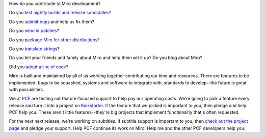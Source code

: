 .. title: Support subtitles in Miro work
.. slug: subtitle_kickstarter
.. date: 2009-09-07 10:03:23
.. tags: miro, work

How do you contribute to Miro development?

Do you
`test <https://develop.participatoryculture.org/trac/democracy/wiki/TestingDtv>`__
`nightly builds and release
candidates <http://participatoryculture.org/nightlies/>`__?

Do you `submit bugs <http://bugzilla.pculture.org/>`__ and help us fix
them?

Do you `send in
patches <https://develop.participatoryculture.org/trac/democracy/>`__?

Do you `package Miro for other
distributions <https://develop.participatoryculture.org/trac/democracy/wiki/PackagingResources>`__?

Do you `translate
strings <https://translations.launchpad.net/democracy>`__?

Do you tell your friends and family about Miro and help them set it up?
Do you blog about Miro?

Did you `adopt a line of code <https://getmiro.com/adopt/>`__?

Miro is built and maintained by all of us working together contributing
our time and resources. There are features to be implemented, bugs to be
squashed, systems and software to integrate with, standards to
develop--the future is great with possibilities.

We at `PCF <http://pculture.org/>`__ are testing out feature-focused
support to help pay our operating costs. We're going to pick a feature
every release and turn it into a project on
`Kickstarter <http://kickstarter.com/>`__. If the feature that we picked
is important to you, then pledge and help PCF help you. These aren't
little features--they're big projects that implement functionality
that's often requested.

For the next next release, we're working on subtitles. If subtitle
support is important to you, then `check out the project
page <http://www.kickstarter.com/projects/1116615214/subtitles-in-miro-translations-and-support-for-t>`__
and pledge your support. Help PCF continue its work on Miro. Help me and
the other PCF developers help you.
